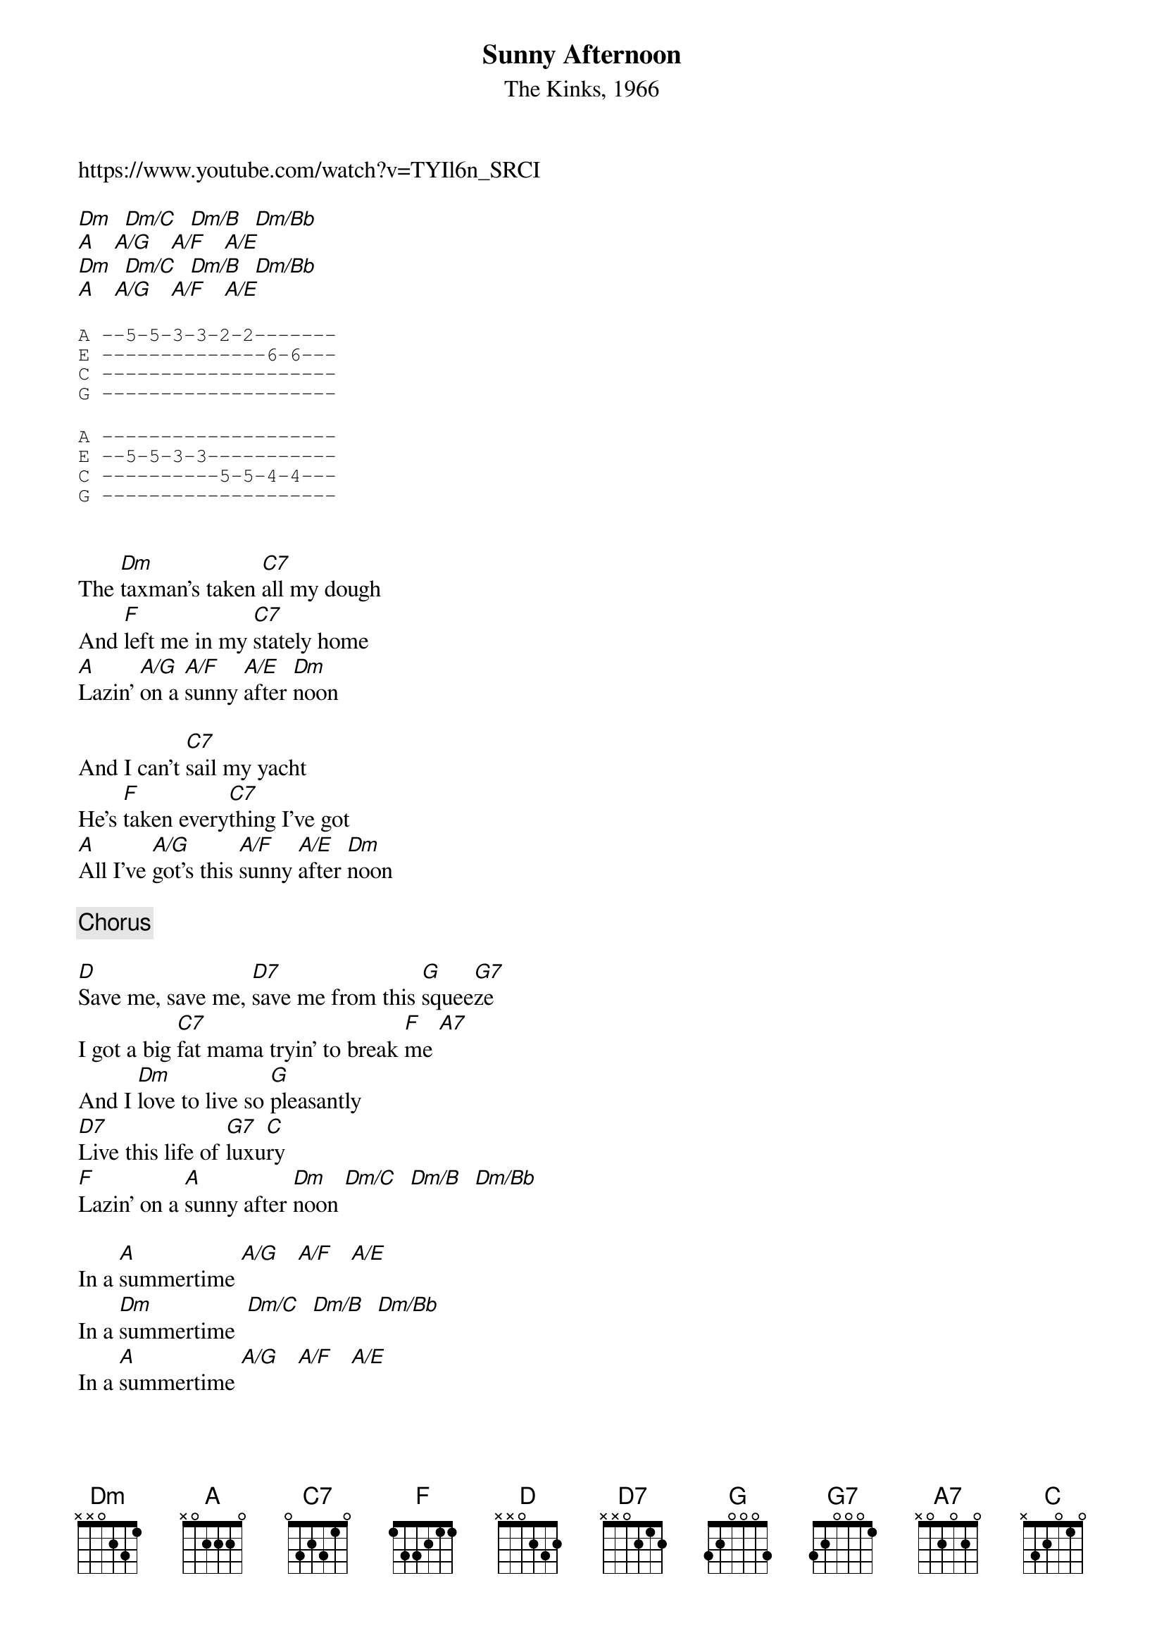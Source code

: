 {t: Sunny Afternoon}
{st: The Kinks, 1966}
https://www.youtube.com/watch?v=TYIl6n_SRCI

{Intro}
[Dm]  [Dm/C]  [Dm/B]  [Dm/Bb] 
[A]   [A/G]   [A/F]   [A/E]
[Dm]  [Dm/C]  [Dm/B]  [Dm/Bb] 
[A]   [A/G]   [A/F]   [A/E]

{Dm riff}
{sot}
A --5-5-3-3-2-2-------
E --------------6-6---
C --------------------
G --------------------
{eot}

{A riff}
{sot}
A --------------------
E --5-5-3-3-----------
C ----------5-5-4-4---
G --------------------
{eot}
{repeat riff}

{Verse}

The [Dm]taxman's taken [C7]all my dough
And [F]left me in my [C7]stately home
[A]Lazin' [A/G]on a [A/F]sunny [A/E]after [Dm]noon

And I can't [C7]sail my yacht
He's [F]taken every[C7]thing I've got
[A]All I've [A/G]got's this [A/F]sunny [A/E]after [Dm]noon

{Chorus}

[D]Save me, save me, [D7]save me from this [G]squee[G7]ze
I got a big [C7]fat mama tryin' to break [F]me [A7]
And I [Dm]love to live so [G]pleasantly
[D7]Live this life of [G7]luxu[C]ry
[F]Lazin' on a [A]sunny after [Dm]noon [Dm/C]  [Dm/B]  [Dm/Bb] 

In a [A]summertime [A/G]   [A/F]   [A/E]
In a [Dm]summertime  [Dm/C]  [Dm/B]  [Dm/Bb] 
In a [A]summertime [A/G]   [A/F]   [A/E]

{Verse}

My [Dm]girlfriend's run off [C7]with my car
And [F]gone back to her [C7]ma and pa
[A]Tellin' [A/G]tales of [A/F]drunken [A/E]ness and [Dm]cruelty

Now I'm sittin' [C7]here
[F]Sippin' at my [C7]ice cold beer
[A]Lazin' [A/G]on this [A/F]sunny [A/E]after [Dm]noon

{Chorus}

[D]Help me, help me, [D7]help me sail aw[G]ay [G7]
Or give me [C7]two good reasons why I oughta [F]stay [A7]
And I [Dm]love to live so [G]pleasantly
[D7]Live this life of [G7]luxu[C]ry
[F]Lazin' on a [A]sunny after [Dm]noon [Dm/C]  [Dm/B]  [Dm/Bb] 

In a [A]summertime [A/G]   [A/F]   [A/E]
In a [Dm]summertime  [Dm/C]  [Dm/B]  [Dm/Bb] 
In a [A]summertime [A/G]   [A/F]   [A/E]

{Chorus}

[D]Save me, save me, [D7]save me from this [G]squee[G7]ze
I got a big [C7]fat mama tryin' to break [F]me [A7]
And I [Dm]love to live so [G]pleasantly
[D7]Live this life of [G7]luxu[C]ry
[F]Lazin' on a [A]sunny after [Dm]noon [Dm/C]  [Dm/B]  [Dm/Bb] 

In a [A]summertime [A/G]   [A/F]   [A/E]
In a [Dm]summertime  [Dm/C]  [Dm/B]  [Dm/Bb] 
In a [A]summertime [A/G]   [A/F]   [A/E] 
[Dm]
